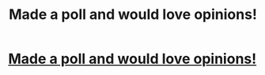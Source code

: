#+TITLE: Made a poll and would love opinions!

* [[/r/harrypotterfanfiction/comments/iocj7q/writing_a_fan_fiction_and_need_opinions/][Made a poll and would love opinions!]]
:PROPERTIES:
:Author: Murderous_Intention7
:Score: 1
:DateUnix: 1599503553.0
:DateShort: 2020-Sep-07
:FlairText: Request
:END:
